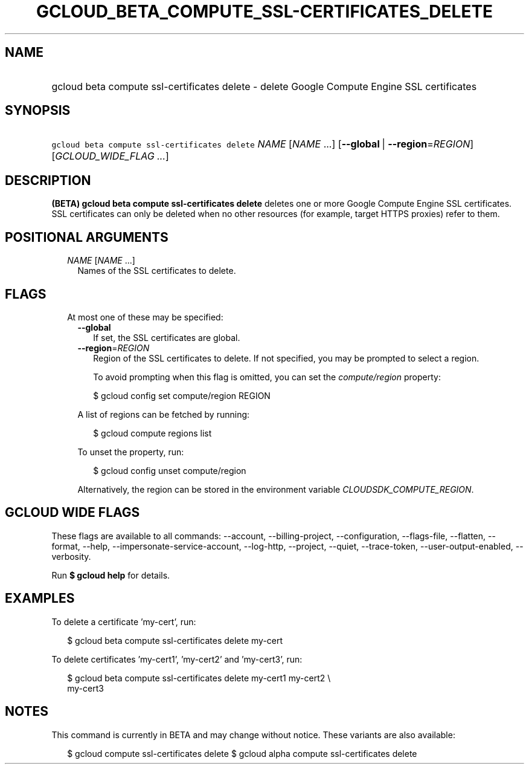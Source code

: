 
.TH "GCLOUD_BETA_COMPUTE_SSL\-CERTIFICATES_DELETE" 1



.SH "NAME"
.HP
gcloud beta compute ssl\-certificates delete \- delete Google Compute Engine SSL certificates



.SH "SYNOPSIS"
.HP
\f5gcloud beta compute ssl\-certificates delete\fR \fINAME\fR [\fINAME\fR\ ...] [\fB\-\-global\fR\ |\ \fB\-\-region\fR=\fIREGION\fR] [\fIGCLOUD_WIDE_FLAG\ ...\fR]



.SH "DESCRIPTION"

\fB(BETA)\fR \fBgcloud beta compute ssl\-certificates delete\fR deletes one or
more Google Compute Engine SSL certificates. SSL certificates can only be
deleted when no other resources (for example, target HTTPS proxies) refer to
them.



.SH "POSITIONAL ARGUMENTS"

.RS 2m
.TP 2m
\fINAME\fR [\fINAME\fR ...]
Names of the SSL certificates to delete.


.RE
.sp

.SH "FLAGS"

.RS 2m
.TP 2m

At most one of these may be specified:

.RS 2m
.TP 2m
\fB\-\-global\fR
If set, the SSL certificates are global.

.TP 2m
\fB\-\-region\fR=\fIREGION\fR
Region of the SSL certificates to delete. If not specified, you may be prompted
to select a region.

To avoid prompting when this flag is omitted, you can set the
\f5\fIcompute/region\fR\fR property:

.RS 2m
$ gcloud config set compute/region REGION
.RE

A list of regions can be fetched by running:

.RS 2m
$ gcloud compute regions list
.RE

To unset the property, run:

.RS 2m
$ gcloud config unset compute/region
.RE

Alternatively, the region can be stored in the environment variable
\f5\fICLOUDSDK_COMPUTE_REGION\fR\fR.


.RE
.RE
.sp

.SH "GCLOUD WIDE FLAGS"

These flags are available to all commands: \-\-account, \-\-billing\-project,
\-\-configuration, \-\-flags\-file, \-\-flatten, \-\-format, \-\-help,
\-\-impersonate\-service\-account, \-\-log\-http, \-\-project, \-\-quiet,
\-\-trace\-token, \-\-user\-output\-enabled, \-\-verbosity.

Run \fB$ gcloud help\fR for details.



.SH "EXAMPLES"

To delete a certificate 'my\-cert', run:

.RS 2m
$ gcloud beta compute ssl\-certificates delete my\-cert
.RE

To delete certificates 'my\-cert1', 'my\-cert2' and 'my\-cert3', run:

.RS 2m
$ gcloud beta compute ssl\-certificates delete my\-cert1 my\-cert2 \e
  my\-cert3
.RE



.SH "NOTES"

This command is currently in BETA and may change without notice. These variants
are also available:

.RS 2m
$ gcloud compute ssl\-certificates delete
$ gcloud alpha compute ssl\-certificates delete
.RE

